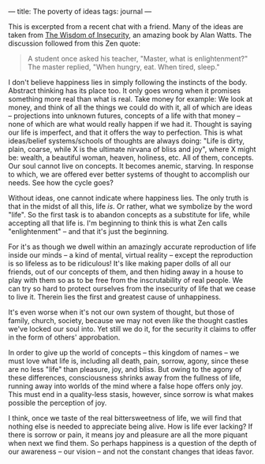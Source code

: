 :PROPERTIES:
:ID:       644F9573-C718-4530-9332-7DD7C8D4C49F
:SLUG:     the-poverty-of-ideas
:END:
---
title: The poverty of ideas
tags: journal
---

This is excerpted from a recent chat with a friend. Many of the ideas
are taken from
[[http://www.amazon.com/exec/obidos/tg/detail/-/0394704681/qid=1089187494/sr=8-1/ref=pd_ka_1/104-5291186-8751115?v=glance&s=books&n=507846][The
Wisdom of Insecurity]], an amazing book by Alan Watts. The discussion
followed from this Zen quote:

#+BEGIN_QUOTE
A student once asked his teacher, "Master, what is enlightenment?" The
master replied, "When hungry, eat. When tired, sleep."

#+END_QUOTE

I don't believe happiness lies in simply following the instincts of the
body. Abstract thinking has its place too. It only goes wrong when it
promises something more real than what is real. Take money for example:
We look at money, and think of all the things we could do with it, all
of which are ideas -- projections into unknown futures, concepts of a
life with that money -- none of which are what would really happen if we
had it. Thought is saying our life is imperfect, and that it offers the
way to perfection. This is what ideas/belief systems/schools of thoughts
are always doing: "Life is dirty, plain, coarse, while X is the ultimate
nirvana of bliss and joy", where X might be: wealth, a beautiful woman,
heaven, holiness, etc. All of them, concepts. Our soul cannot live on
concepts. It becomes anemic, starving. In response to which, we are
offered ever better systems of thought to accomplish our needs. See how
the cycle goes?

Without ideas, one cannot indicate where happiness lies. The only truth
is that in the midst of all this, life /is/. Or rather, what we
symbolize by the word "life". So the first task is to abandon concepts
as a substitute for life, while accepting all that life is. I'm
beginning to think this is what Zen calls "enlightenment" -- and that
it's just the beginning.

For it's as though we dwell within an amazingly accurate reproduction of
life inside our minds -- a kind of mental, virtual reality -- except the
reproduction is so lifeless as to be ridiculous! It's like making paper
dolls of all our friends, out of our concepts of them, and then hiding
away in a house to play with them so as to be free from the
inscrutability of real people. We can try so hard to protect ourselves
from the insecurity of life that we cease to live it. Therein lies the
first and greatest cause of unhappiness.

It's even worse when it's not our own system of thought, but those of
family, church, society, because we may not even /like/ the thought
castles we've locked our soul into. Yet still we do it, for the security
it claims to offer in the form of others' approbation.

In order to give up the world of concepts -- this kingdom of names -- we
must love what life is, including all death, pain, sorrow, agony, since
these are no less "life" than pleasure, joy, and bliss. But owing to the
agony of these differences, consciousness shrinks away from the fullness
of life, running away into worlds of the mind where a false hope offers
only joy. This must end in a quality-less stasis, however, since sorrow
is what makes possible the perception of joy.

I think, once we taste of the real bittersweetness of life, we will find
that nothing else is needed to appreciate being alive. How is life ever
lacking? If there is sorrow or pain, it means joy and pleasure are all
the more piquant when next we find them. So perhaps happiness is a
question of the depth of our awareness -- our vision -- and not the
constant changes that ideas favor.
